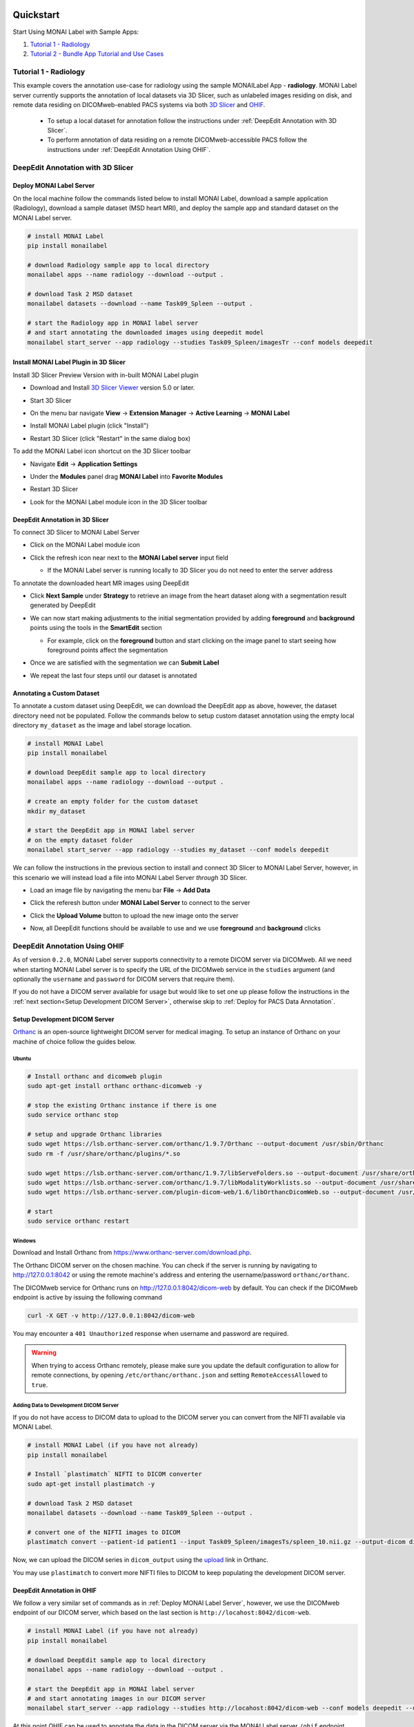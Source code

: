 .. comment
    Copyright (c) MONAI Consortium
    Licensed under the Apache License, Version 2.0 (the "License");
    you may not use this file except in compliance with the License.
    You may obtain a copy of the License at
        http://www.apache.org/licenses/LICENSE-2.0
    Unless required by applicable law or agreed to in writing, software
    distributed under the License is distributed on an "AS IS" BASIS,
    WITHOUT WARRANTIES OR CONDITIONS OF ANY KIND, either express or implied.
    See the License for the specific language governing permissions and
    limitations under the License.


===========
Quickstart
===========

Start Using MONAI Label with Sample Apps:

1. `Tutorial 1 - Radiology`_

2. `Tutorial 2 - Bundle App Tutorial and Use Cases`_


.. _Radiology:

Tutorial 1 - Radiology
========================

This example covers the annotation use-case for radiology using the sample MONAILabel App - **radiology**.  MONAI Label server currently supports the annotation of local datasets via 3D Slicer, such as unlabeled images
residing on disk, and remote data residing on DICOMweb-enabled PACS systems via both `3D Slicer <https://www.slicer.org/>`_ and `OHIF <https://ohif.org/>`_.

  * To setup a local dataset for annotation follow the instructions under :ref:`DeepEdit Annotation with 3D Slicer`.
  * To perform annotation of data residing on a remote DICOMweb-accessible PACS follow the instructions under :ref:`DeepEdit Annotation Using OHIF`.

.. _DeepEdit Annotation with 3D Slicer:

DeepEdit Annotation with 3D Slicer
====================================

.. _Deploy MONAI Label Server:

Deploy MONAI Label Server
----------------------------

On the local machine follow the commands listed below to install MONAI Label, download
a sample application (Radiology), download a sample dataset (MSD
heart MRI), and deploy the sample app and standard dataset on the MONAI Label server.

.. code-block:: bash

  # install MONAI Label
  pip install monailabel

  # download Radiology sample app to local directory
  monailabel apps --name radiology --download --output .

  # download Task 2 MSD dataset
  monailabel datasets --download --name Task09_Spleen --output .

  # start the Radiology app in MONAI label server
  # and start annotating the downloaded images using deepedit model
  monailabel start_server --app radiology --studies Task09_Spleen/imagesTr --conf models deepedit


Install MONAI Label Plugin in 3D Slicer
------------------------------------------

Install 3D Slicer Preview Version with in-built MONAI Label plugin

- Download and Install `3D Slicer Viewer <https://download.slicer.org/>`_ version 5.0 or later.
- Start 3D Slicer
- On the menu bar navigate **View** -> **Extension Manager** -> **Active Learning** -> **MONAI Label**

  .. image:: ../images/quickstart/3dslicer-extensions-manager.png
    :alt: 3D Slicer Extensions Manager
    :width: 600

- Install MONAI Label plugin (click "Install")
- Restart 3D Slicer (click "Restart" in the same dialog box)

To add the MONAI Label icon shortcut on the 3D Slicer toolbar

- Navigate **Edit** -> **Application Settings**
- Under the **Modules** panel drag **MONAI Label** into **Favorite Modules**

  .. image:: ../images/quickstart/monai-label-plugin-favorite-modules-1.png
    :alt: MONAI Label Favorite Module
    :width: 600

- Restart 3D Slicer
- Look for the MONAI Label module icon |MLIcon| in the 3D Slicer toolbar

.. |MLIcon| image:: ../images/quickstart/MONAILabel.png
  :width: 20

.. _DeepEdit Annotation in 3D Slicer:

DeepEdit Annotation in 3D Slicer
-----------------------------------

To connect 3D Slicer to MONAI Label Server

- Click on the MONAI Label module icon
- Click the refresh icon near next to the **MONAI Label server** input field

  - If the MONAI Label server is running locally to 3D Slicer you do not need to enter the server address

  .. image:: ../images/quickstart/monai-label-iconinput-field-refresh.png
    :alt: MONAI Label Refresh Button

To annotate the downloaded heart MR images using DeepEdit

- Click **Next Sample** under **Strategy** to retrieve an image from the heart dataset along with a segmentation result generated by DeepEdit

  .. image:: ../images/quickstart/next-sample.png
    :alt: Next Sample

- We can now start making adjustments to the initial segmentation provided by adding **foreground** and **background** points using the tools in the **SmartEdit** section

  - For example, click on the **foreground** button and start clicking on the image panel to start seeing how foreground points affect the segmentation

  .. image:: ../images/quickstart/monai-smartedit-section.png
    :alt: MONAI Label SmartEdit

- Once we are satisfied with the segmentation we can **Submit Label**

  .. image:: ../images/quickstart/next-sample.png
    :alt: MONAI Label Submit Label Button

- We repeat the last four steps until our dataset is annotated

Annotating a Custom Dataset
---------------------------

To annotate a custom dataset using DeepEdit, we can download the DeepEdit app as above,
however, the dataset directory need not be populated. Follow the commands below to setup
custom dataset annotation using the empty local directory ``my_dataset`` as the image and
label storage location.

.. code-block:: bash

  # install MONAI Label
  pip install monailabel

  # download DeepEdit sample app to local directory
  monailabel apps --name radiology --download --output .

  # create an empty folder for the custom dataset
  mkdir my_dataset

  # start the DeepEdit app in MONAI label server
  # on the empty dataset folder
  monailabel start_server --app radiology --studies my_dataset --conf models deepedit

We can follow the instructions in the previous section to install and connect 3D Slicer to MONAI
Label Server, however, in this scenario we will instead load a file into MONAI Label Server *through*
3D Slicer.

- Load an image file by navigating the menu bar **File** -> **Add Data**
- Click the referesh button under **MONAI Label Server** to connect to the server
- Click the **Upload Volume** button to upload the new image onto the server

  .. image:: ../images/quickstart/uploadnew-image-icon.png
    :alt: MONAI Label Upload Image

- Now, all DeepEdit functions should be available to use and we use **foreground** and **background** clicks


.. _DeepEdit Annotation Using OHIF:

DeepEdit Annotation Using OHIF
==============================

As of version ``0.2.0``, MONAI Label server supports connectivity to a remote DICOM server via DICOMweb. All we need
when starting MONAI Label server is to specify the URL of the DICOMweb service in the ``studies`` argument (and optionally
the ``username`` and ``password`` for DICOM servers that require them).

If you do not have a DICOM server available for usage but would like to set one up please follow the instructions in the
:ref:`next section<Setup Development DICOM Server>`, otherwise skip to
:ref:`Deploy for PACS Data Annotation`.

.. _Setup Development DICOM Server:

Setup Development DICOM Server
------------------------------

`Orthanc <https://www.orthanc-server.com/>`_ is an open-source lightweight DICOM server for medical imaging. To setup an
instance of Orthanc on your machine of choice follow the guides below.

Ubuntu
******

.. code-block:: bash

  # Install orthanc and dicomweb plugin
  sudo apt-get install orthanc orthanc-dicomweb -y

  # stop the existing Orthanc instance if there is one
  sudo service orthanc stop

  # setup and upgrade Orthanc libraries
  sudo wget https://lsb.orthanc-server.com/orthanc/1.9.7/Orthanc --output-document /usr/sbin/Orthanc
  sudo rm -f /usr/share/orthanc/plugins/*.so

  sudo wget https://lsb.orthanc-server.com/orthanc/1.9.7/libServeFolders.so --output-document /usr/share/orthanc/plugins/libServeFolders.so
  sudo wget https://lsb.orthanc-server.com/orthanc/1.9.7/libModalityWorklists.so --output-document /usr/share/orthanc/plugins/libModalityWorklists.so
  sudo wget https://lsb.orthanc-server.com/plugin-dicom-web/1.6/libOrthancDicomWeb.so --output-document /usr/share/orthanc/plugins/libOrthancDicomWeb.so

  # start
  sudo service orthanc restart


Windows
*******

Download and Install Orthanc from `https://www.orthanc-server.com/download.php <https://www.orthanc-server.com/download.php>`_.

The Orthanc DICOM server on the chosen machine. You can check if the server is running
by navigating to `http://127.0.0.1:8042 <http://127.0.0.1:8042>`_ or using the remote machine's address and entering
the username/password ``orthanc/orthanc``.

The DICOMweb service for Orthanc runs on `http://127.0.0.1:8042/dicom-web <http://127.0.0.1:8042/dicom-web>`_ by default. You can check if the DICOMweb
endpoint is active by issuing the following command

.. code-block:: bash

  curl -X GET -v http://127.0.0.1:8042/dicom-web

You may encounter a ``401 Unauthorized`` response when username and password are required.

.. warning::
  When trying to access Orthanc remotely, please make sure you update the default configuration to allow for remote connections, by opening
  ``/etc/orthanc/orthanc.json`` and setting ``RemoteAccessAllowed`` to ``true``.


Adding Data to Development DICOM Server
*******************************************

If you do not have access to DICOM data to upload to the DICOM server you can convert from the NIFTI available via MONAI Label.

.. code-block:: bash

  # install MONAI Label (if you have not already)
  pip install monailabel

  # Install `plastimatch` NIFTI to DICOM converter
  sudo apt-get install plastimatch -y

  # download Task 2 MSD dataset
  monailabel datasets --download --name Task09_Spleen --output .

  # convert one of the NIFTI images to DICOM
  plastimatch convert --patient-id patient1 --input Task09_Spleen/imagesTs/spleen_10.nii.gz --output-dicom dicom_output

Now, we can upload the DICOM series in ``dicom_output`` using the `upload <http://127.0.0.1:8042/app/explorer.html#upload>`_ link in Orthanc.

You may use ``plastimatch`` to convert more NIFTI files to DICOM to keep populating the development DICOM server.

.. _Deploy for PACS Data Annotation:

DeepEdit Annotation in OHIF
---------------------------

We follow a very similar set of commands as in :ref:`Deploy MONAI Label Server`, however, we use the DICOMweb
endpoint of our DICOM server, which based on the last section is ``http://locahost:8042/dicom-web``.

.. code-block:: bash

  # install MONAI Label (if you have not already)
  pip install monailabel

  # download DeepEdit sample app to local directory
  monailabel apps --name radiology --download --output .

  # start the DeepEdit app in MONAI label server
  # and start annotating images in our DICOM server
  monailabel start_server --app radiology --studies http://locahost:8042/dicom-web --conf models deepedit --username orthanc --password orthanc


At this point OHIF can be used to annotate the data in the DICOM server via the MONAI Label server ``/ohif`` endpoint
(e.g. via `http://127.0.0.1:8000/ohif <http://127.0.0.1:8000/ohif>`_).

.. note::

  Here, user may also perform annotation using 3D Slicer by following the same instructions as in section :ref:`DeepEdit Annotation in 3D Slicer`.



.. _Bundle:

================================================
Tutorial 2 - Bundle App Tutorial and Use Cases
================================================

Introduction:
===============

Customized Networks for MONAI Label
------------------------------------

This tutorial introduces the usage of the Bundle app in MONAILabel  - **monai bundle**.

The Bundle App empowers MONAILabel with customized models, pre- and post-processing, and any anatomies for labeling tasks.
The Bundle App supports various bundle based training / inference pipelines within the `Model Zoo Release <https://github.com/Project-MONAI/model-zoo/releases/tag/hosting_storage_v1>`_.

Learn more about `MONAI Bundle <https://docs.monai.io/en/latest/mb_specification.html>`_.

Highlights and Features:

  * Supporting customized models and networks such as SwinUNETR, AutoML, etc.
  * Advancing heterogeneous dataset (e.g., CT, MRI, Pathology, etc) with corresponding pre- and post-processing modules.
  * Ready-to-Use inference of hundreds of anatomies (e.g., multi-organ abdominal segmentation, whole-brain segmentation) with trained model checkpoints.
  * Deploying robust interactive labeling tools such as DeepEdit.

.. _Model Zoo for MONAI Label:

Model Zoo for MONAI Label
-----------------------------

MONAI `Model Zoo <https://github.com/Project-MONAI/model-zoo/releases/tag/hosting_storage_v1>`_ hosts a collection of medical imaging models in the MONAI Bundle format.
All source code of models (bundles) are tracked in models/, and for each distinct version of a bundle,
it will be archived as a .zip file (named in the form of bundle_name_version.zip) and stored in Releases.

The MONAI Bundle defines the model package and supports building python-based workflows via structured configurations

1. Self-contained model package with all the necessary information.

2. Structured config that easy to override or reconstruct the workflow.

3. Config provides good readability and usability by separating parameter settings from the python code.

4. Config describes flexible workflow and components, allows for different low-level python implementations.

Currently available bundles: `Model-Zoo <https://github.com/Project-MONAI/model-zoo/releases/tag/hosting_storage_v1>`_.

.. _MONAI Label with 3D Slicer:

Prerequisite Setup
=================================

1. Install MONAI Label and 3D Slicer
--------------------------------------

For detailed setups of MONAILabel and 3D Slicer, refer to the `installation steps <https://docs.monai.io/projects/label/en/latest/installation.html>`_ guide
if MONAILabel is not installed yet.

2. Add MONAI Label Plugin in 3D Slicer
-----------------------------------------

Add 3D Slicer with in-built MONAI Label plugin if not setup yet. Refer to **Step 3**
in `installation <https://docs.monai.io/projects/label/en/latest/installation.html>`_ guide.

.. _Select Bundle and Load Configuration to MONAI Label:

Use Case 1: Bundle for SwinUNETR Multi-Organ Segmentation
================================================================================

On the local machine follow the commands listed below to install MONAI Label, and deploy the bundle app and standard dataset on the MONAI Label server.

* Step 1: Install and start MONAI Label server with the Bundle app.

.. code-block:: bash

  # install MONAI Label
  pip install monailabel

  # download Bundle sample app to local directory
  monailabel apps --name monaibundle --download --output .

  # download a local study images, sample dataset such as spleen:
  monailabel datasets --download --name Task09_Spleen --output .

  # start the bundle app in MONAI label server
  # and start annotating the images using bundle with the Swin UNETR bundle
  monailabel start_server --app monaibundle --studies Task09_Spleen/imagesTr --conf models swin_unetr_btcv_segmentation_v0.1.0


* Step 2: Start 3D Slicer.

* Step 3: Start the SwinUNETR bundle and follow clicks.

- On the menu bar navigate click **MONAI Label**

  .. image:: ../images/quickstart/bundle_tutorial_1.jpeg
    :alt: 3D Slicer setup
    :width: 800

- Check the Model Zoo loading, MONAI Bundle app, and load study image

  .. image:: ../images/quickstart/bundle_tutorial_2.jpeg
    :alt: load data
    :width: 800

- Select bundle models and obtain automatic labels

  .. image:: ../images/quickstart/bundle_tutorial_3.jpeg
    :alt: inference
    :width: 800

Now get the automatic inference of the trained SwinUNETR model!

- Submit refined labels and train to fine-tune the model

  .. image:: ../images/quickstart/bundle_tutorial_4.jpeg
    :alt: training
    :width: 800

Use Case 2: Bundle with Customized Scripts for Renal Substructure Segmentation
=================================================================================

This use case provides an instruction on using bundle model with customized scripts.

Prerequisite: Check Model Zoo `Release <https://github.com/Project-MONAI/model-zoo/releases/tag/hosting_storage_v1>`_.

.. code-block:: bash

  # install MONAI Label
  pip install monailabel

  # download Bundle sample app to local directory
  monailabel apps --name monaibundle --download --output .

  # download a local study images, sample dataset such as spleen:
  monailabel datasets --download --name Task09_Spleen --output .

  # download the bundle move the downloaded ZIP file to the MONAILable/sample-apps/monaibundle/model and unzip
  # and save to the monaibundle/model and direct to the customized bundle folder
  cd <path to the bundle model>/renalStructures_UNEST_segmentation_v0.1.0

  # add customized scripts in the downloaded bundle
  export PYTHONPATH=$PYTHONPATH:"'/monaibundle/model/renalStructures_UNEST_segmentation_v0.1.0/scripts"

  # start the bundle app in MONAI label server
    monailabel start_server --app <full path to the monaibundle app/monaibundle> --studies <path to the local dataset/Task09_Spleen/imagesTr>
  --conf models renalStructures_UNEST_segmentation_v0.1.0



- Start 3D Slicer and follow same MONAI Label plugin process **MONAI Label**

- Select the customized bundle and inference with pre-trained model for renal structure segmentation

  .. image:: ../images/quickstart/bundle_tutorial_5.jpeg
    :alt: renal inference
    :width: 800

Get inferred label with renal cortex, medulla, and collecting system.

